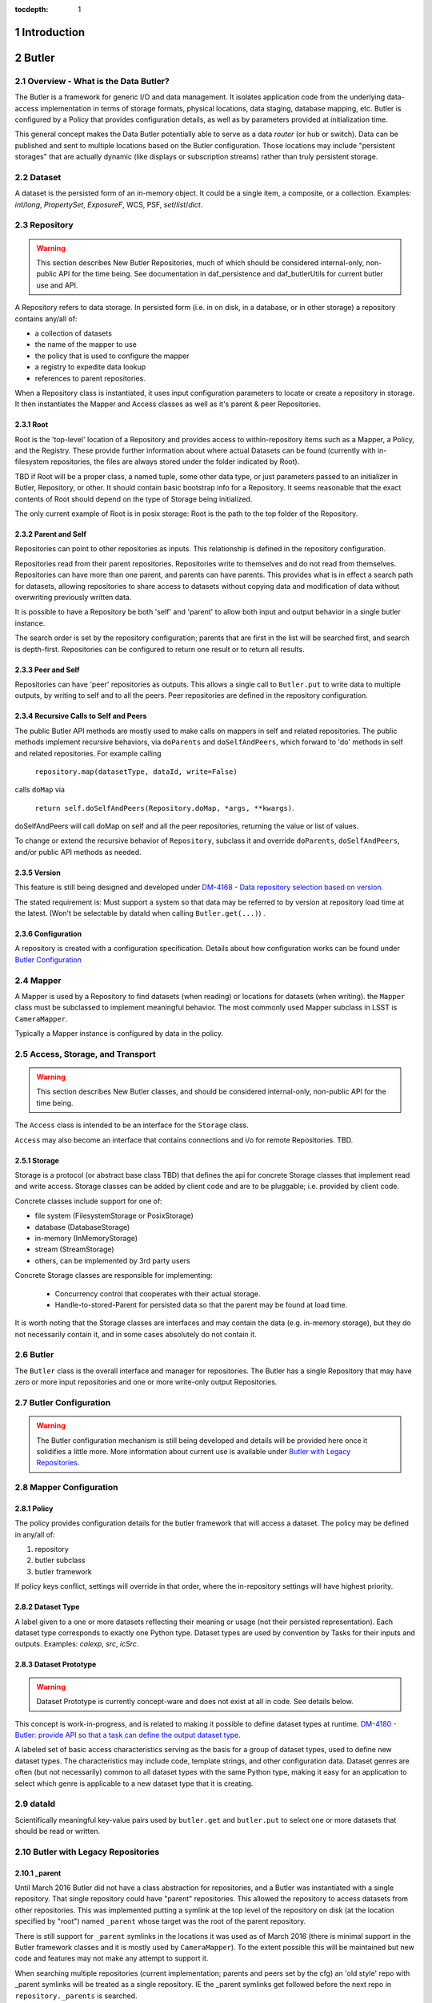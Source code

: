 :tocdepth: 1

.. sectnum::

.. _intro:

Introduction
============

.. _change-record:

Butler
======



Overview - What is the Data Butler?
-----------------------------------

The Butler is a framework for generic I/O and data management. It isolates
application code from the underlying data-access implementation in terms of
storage formats, physical locations, data staging, database mapping, etc. Butler
is configured by a Policy that provides configuration details, as well as by
parameters provided at initialization time.

This general concept makes the Data Butler potentially able to serve as a data
*router* (or hub or switch). Data can be published and sent to multiple
locations based on the Butler configuration. Those locations may include
"persistent storages" that are actually dynamic (like displays or subscription
streams) rather than truly persistent storage.

Dataset
-------

A dataset is the persisted form of an in-memory object. It could be a single
item, a composite, or a collection. Examples: `int`/`long`, `PropertySet`,
`ExposureF`, WCS, PSF, `set`/`list`/`dict`.

Repository
----------

.. warning::

    This section describes New Butler Repositories, much of which should be
    considered internal-only, non-public API for the time being. See
    documentation in daf_persistence and daf_butlerUtils for current butler use
    and API.

A Repository refers to data storage. In persisted form (i.e. in on disk, in a
database, or in other storage) a repository contains any/all of:

- a collection of datasets
- the name of the mapper to use
- the policy that is used to configure the mapper
- a registry to expedite data lookup
- references to parent repositories.

When a Repository class is instantiated, it uses input configuration parameters
to locate or create a repository in storage. It then instantiates the Mapper and
Access classes as well as it's parent & peer Repositories.

Root
^^^^

Root is the 'top-level' location of a Repository and provides access to
within-repository items such as a Mapper, a Policy, and the Registry. These
provide further information about where actual Datasets can be found (currently
with in-filesystem repositories, the files are always stored under the folder
indicated by Root).

TBD if Root will be a proper class, a named tuple, some other data type, or just
parameters passed to an initializer in Butler, Repository, or other. It should
contain basic bootstrap info for a Repository. It seems reasonable that the
exact contents of Root should depend on the type of Storage being initialized.

The only current example of Root is in posix storage: Root is the path to the
top folder of the Repository.

Parent and Self
^^^^^^^^^^^^^^^

Repositories can point to other repositories as inputs. This relationship is
defined in the repository configuration.

Repositories read from their parent repositories. Repositories write to
themselves and do not read from themselves. Repositories can have more than one
parent, and parents can have parents. This provides what is in effect a search
path for datasets, allowing repositories to share access to datasets without
copying data and modification of data without overwriting previously written
data.

It is possible to have a Repository be both 'self' and 'parent' to allow both
input and output behavior in a single butler instance.

The search order is set by the repository configuration; parents that are first
in the list will be searched first, and search is depth-first. Repositories can
be configured to return one result or to return all results.

Peer and Self
^^^^^^^^^^^^^

Repositories can have 'peer' repositories as outputs. This allows a single call
to ``Butler.put`` to write data to multiple outputs, by writing to self and to
all the peers. Peer repositories are defined in the repository configuration.

Recursive Calls to Self and Peers
^^^^^^^^^^^^^^^^^^^^^^^^^^^^^^^^^

The public Butler API methods are mostly used to make calls on mappers in self
and related repositories. The public methods implement recursive behaviors, via
``doParents`` and ``doSelfAndPeers``, which forward to 'do' methods in self and
related repositories. For example calling

 ``repository.map(datasetType, dataId, write=False)``

calls ``doMap`` via

 ``return self.doSelfAndPeers(Repository.doMap, *args, **kwargs)``.

doSelfAndPeers will call doMap on self and all the peer repositories, returning
the value or list of values.

To change or extend the recursive behavior of ``Repository``, subclass it and
override ``doParents``, ``doSelfAndPeers``, and/or public API methods as needed.

Version
^^^^^^^
This feature is still being designed and developed under
`DM-4168 - Data repository selection based on version
<https://jira.lsstcorp.org/browse/DM-4168>`_.

The stated requirement is: Must support a system so that data may be referred to
by version at repository load time at the latest. (Won't be selectable by dataId
when calling ``Butler.get(...)``) .

Configuration
^^^^^^^^^^^^^
A repository is created with a configuration specification. Details about how
configuration works can be found under `Butler Configuration`_

Mapper
------

A Mapper is used by a Repository to find datasets (when reading) or
locations for datasets (when writing). the ``Mapper`` class must be subclassed
to implement meaningful behavior. The most commonly used Mapper subclass in LSST
is ``CameraMapper``.

Typically a Mapper instance is configured by data in the policy.

Access, Storage, and Transport
------------------------------

.. warning::

    This section describes New Butler classes, and should be considered
    internal-only, non-public API for the time being.

The ``Access`` class is intended to be an interface for the ``Storage`` class.

``Access`` may also become an interface that contains connections and i/o for
remote Repositories. TBD.

Storage
^^^^^^^

Storage is a protocol (or abstract base class TBD) that defines the api for
concrete Storage classes that implement read and write access. Storage classes
can be added by client code and are to be pluggable; i.e. provided by client
code.

Concrete classes include support for one of:

* file system (FilesystemStorage or PosixStorage)
* database (DatabaseStorage)
* in-memory (InMemoryStorage)
* stream (StreamStorage)
* others, can be implemented by 3rd party users

Concrete Storage classes are responsible for implementing:

 * Concurrency control that cooperates with their actual storage.
 * Handle-to-stored-Parent for persisted data so that the parent may be found at load time.

It is worth noting that the Storage classes are interfaces and may contain the
data (e.g. in-memory storage), but they do not necessarily contain it, and in
some cases absolutely do not contain it.

Butler
------
The ``Butler`` class is the  overall interface and manager for repositories. The
Butler has a single Repository that may have zero or more input repositories and
one or more write-only output Repositories.

Butler Configuration
--------------------

.. warning::

    The Butler configuration mechanism is still being developed and details will
    be provided here once it solidifies a little more. More information about
    current use is available under `Butler with Legacy Repositories`_.

Mapper Configuration
--------------------

Policy
^^^^^^

The policy provides configuration details for the butler framework that will
access a dataset. The policy may be defined in any/all of:

1. repository
2. butler subclass
3. butler framework

If policy keys conflict, settings will override in that order, where the
in-repository settings will have highest priority.

Dataset Type
^^^^^^^^^^^^

A label given to a one or more datasets reflecting their meaning or usage
(not their persisted representation). Each dataset type corresponds to
exactly one Python type. Dataset types are used by convention by Tasks for
their inputs and outputs. Examples: `calexp`, `src`, `icSrc`.

Dataset Prototype
^^^^^^^^^^^^^^^^^

.. warning::

    Dataset Prototype is currently concept-ware and does not exist at all in
    code. See details below.

This concept is work-in-progress, and is related to making it possible to define
dataset types at runtime.
`DM-4180 - Butler: provide API so that a task can define the output dataset type
<https://jira.lsstcorp.org/browse/DM-4180>`_.

A labeled set of basic access characteristics serving as the basis for a
group of dataset types, used to define new dataset types. The characteristics
may include code, template strings, and other configuration data. Dataset
genres are often (but not necessarily) common to all dataset types with the
same Python type, making it easy for an application to select which genre is
applicable to a new dataset type that it is creating.

dataId
------
Scientifically meaningful key-value pairs used by ``butler.get`` and
``butler.put`` to select one or more datasets that should be read or written.

Butler with Legacy Repositories
-------------------------------

_parent
^^^^^^^

Until March 2016 Butler did not have a class abstraction for repositories, and
a Butler was instantiated with a single repository. That single repository could
have "parent" repositories. This allowed the repository to access datasets from
other repositories. This was implemented putting a symlink at the top level of
the repository on disk (at  the location specified by "root") named ``_parent``
whose target was the root of the parent repository.

There is still support for ``_parent`` symlinks in the locations it was used as
of March 2016 (there is minimal support in the Butler framework classes and it
is mostly used by ``CameraMapper``). To the extent possible this will be
maintained but new code and features may not make any attempt to support it.

When searching multiple repositories (current implementation; parents and peers
set by the cfg) an 'old style' repo with _parent symlinks will be treated as a
single repository. IE the _parent symlinks get followed before the next repo in
``repository._parents`` is searched.

Subset
------

ButlerSubset is a container for ButlerDataRefs.  It represents a collection of
data ids that can be used to obtain datasets of the type used when creating the
collection or a compatible dataset type.  It can be thought of as the result of
a query for datasets matching a partial data id.

The ButlerDataRefs are generated at a specified level of the data id hierarchy.
If that is not the level at which datasets are specified, the
ButlerDataRef.subItems() method may be used to dive further into the
ButlerDataRefs.

DataRef
^^^^^^^
A ButlerDataRef is a reference to a potential dataset or group of datasets that
is portable between compatible dataset types.  As such, it can be used to create
or retrieve datasets.

ButlerDataRefs are (conceptually) created as elements of a ButlerSubset by
Butler.subset().  They are initially specific to the dataset type passed to that
call, but they may be used with any other compatible dataset type. Dataset type
compatibility must be determined externally (or by trial and error).

ButlerDataRefs may be created at any level of a data identifier hierarchy. If
the level is not one at which datasets exist, a ButlerSubset with lower-level
ButlerDataRefs can be created using ButlerDataRef.subItems().

DataRefSet
^^^^^^^^^^

Logically, a set of 'DataRef's. This may be implemented as an iterator/generator
in some contexts where materializing the set would be expensive. The
'DataRefSet' is usually generated by listing existing datasets of a particular
dataset type, but its component 'DataRef's can be used with other dataset types.

Change Record
=============

+-------------+------------+----------------------------------+-----------------+
| **Version** | **Date**   | **Description**                  | **Owner**       |
+=============+============+==================================+=================+
| 0.1         | 2/15/2016  | Initial version.                 | Jacek Becla     |
+-------------+------------+----------------------------------+-----------------+
